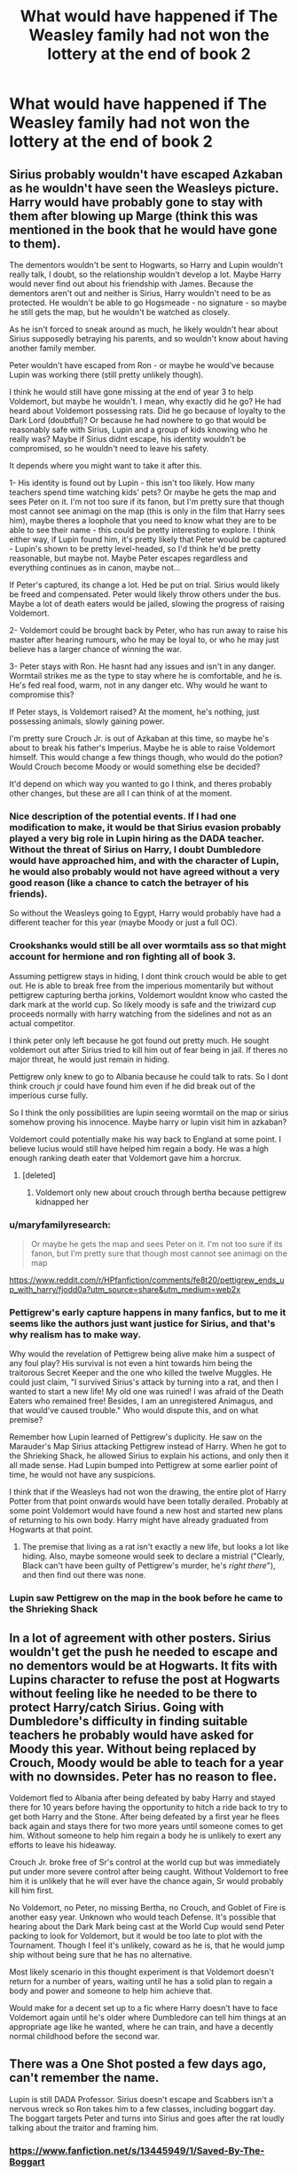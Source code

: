 #+TITLE: What would have happened if The Weasley family had not won the lottery at the end of book 2

* What would have happened if The Weasley family had not won the lottery at the end of book 2
:PROPERTIES:
:Score: 40
:DateUnix: 1583709113.0
:DateShort: 2020-Mar-09
:END:

** Sirius probably wouldn't have escaped Azkaban as he wouldn't have seen the Weasleys picture. Harry would have probably gone to stay with them after blowing up Marge (think this was mentioned in the book that he would have gone to them).

The dementors wouldn't be sent to Hogwarts, so Harry and Lupin wouldn't really talk, I doubt, so the relationship wouldn't develop a lot. Maybe Harry would never find out about his friendship with James. Because the dementors aren't out and neither is Sirius, Harry wouldn't need to be as protected. He wouldn't be able to go Hogsmeade - no signature - so maybe he still gets the map, but he wouldn't be watched as closely.

As he isn't forced to sneak around as much, he likely wouldn't hear about Sirius supposedly betraying his parents, and so wouldn't know about having another family member.

Peter wouldn't have escaped from Ron - or maybe he would've because Lupin was working there (still pretty unlikely though).

I think he would still have gone missing at the end of year 3 to help Voldemort, but maybe he wouldn't. I mean, why exactly did he go? He had heard about Voldemort possessing rats. Did he go because of loyalty to the Dark Lord (doubtful)? Or because he had nowhere to go that would be reasonably safe with Sirius, Lupin and a group of kids knowing who he really was? Maybe if Sirius didnt escape, his identity wouldn't be compromised, so he wouldn't need to leave his safety.

It depends where you might want to take it after this.

1- His identity is found out by Lupin - this isn't too likely. How many teachers spend time watching kids' pets? Or maybe he gets the map and sees Peter on it. I'm not too sure if its fanon, but I'm pretty sure that though most cannot see animagi on the map (this is only in the film that Harry sees him), maybe theres a loophole that you need to know what they are to be able to see their name - this could be pretty interesting to explore. I think either way, if Lupin found him, it's pretty likely that Peter would be captured - Lupin's shown to be pretty level-headed, so I'd think he'd be pretty reasonable, but maybe not. Maybe Peter escapes regardless and everything continues as in canon, maybe not...

If Peter's captured, its change a lot. Hed be put on trial. Sirius would likely be freed and compensated. Peter would likely throw others under the bus. Maybe a lot of death eaters would be jailed, slowing the progress of raising Voldemort.

2- Voldemort could be brought back by Peter, who has run away to raise his master after hearing rumours, who he may be loyal to, or who he may just believe has a larger chance of winning the war.

3- Peter stays with Ron. He hasnt had any issues and isn't in any danger. Wormtail strikes me as the type to stay where he is comfortable, and he is. He's fed real food, warm, not in any danger etc. Why would he want to compromise this?

If Peter stays, is Voldemort raised? At the moment, he's nothing, just possessing animals, slowly gaining power.

I'm pretty sure Crouch Jr. is out of Azkaban at this time, so maybe he's about to break his father's Imperius. Maybe he is able to raise Voldemort himself. This would change a few things though, who would do the potion? Would Crouch become Moody or would something else be decided?

It'd depend on which way you wanted to go I think, and theres probably other changes, but these are all I can think of at the moment.
:PROPERTIES:
:Author: Aa11yah
:Score: 44
:DateUnix: 1583713730.0
:DateShort: 2020-Mar-09
:END:

*** Nice description of the potential events. If I had one modification to make, it would be that Sirius evasion probably played a very big role in Lupin hiring as the DADA teacher. Without the threat of Sirius on Harry, I doubt Dumbledore would have approached him, and with the character of Lupin, he would also probably would not have agreed without a very good reason (like a chance to catch the betrayer of his friends).

So without the Weasleys going to Egypt, Harry would probably have had a different teacher for this year (maybe Moody or just a full OC).
:PROPERTIES:
:Author: PlusMortgage
:Score: 27
:DateUnix: 1583714306.0
:DateShort: 2020-Mar-09
:END:


*** Crookshanks would still be all over wormtails ass so that might account for hermione and ron fighting all of book 3.

Assuming pettigrew stays in hiding, I dont think crouch would be able to get out. He is able to break free from the imperious momentarily but without pettigrew capturing bertha jorkins, Voldemort wouldnt know who casted the dark mark at the world cup. So likely moody is safe and the triwizard cup proceeds normally with harry watching from the sidelines and not as an actual competitor.

I think peter only left because he got found out pretty much. He sought voldemort out after Sirius tried to kill him out of fear being in jail. If theres no major threat, he would just remain in hiding.

Pettigrew only knew to go to Albania because he could talk to rats. So I dont think crouch jr could have found him even if he did break out of the imperious curse fully.

So I think the only possibilities are lupin seeing wormtail on the map or sirius somehow proving his innocence. Maybe harry or lupin visit him in azkaban?

Voldemort could potentially make his way back to England at some point. I believe lucius would still have helped him regain a body. He was a high enough ranking death eater that Voldemort gave him a horcrux.
:PROPERTIES:
:Author: HalfBloodPrinplup
:Score: 7
:DateUnix: 1583736484.0
:DateShort: 2020-Mar-09
:END:

**** [deleted]
:PROPERTIES:
:Score: 0
:DateUnix: 1583781783.0
:DateShort: 2020-Mar-09
:END:

***** Voldemort only new about crouch through bertha because pettigrew kidnapped her
:PROPERTIES:
:Author: HalfBloodPrinplup
:Score: 3
:DateUnix: 1583786285.0
:DateShort: 2020-Mar-10
:END:


*** u/maryfamilyresearch:
#+begin_quote
  Or maybe he gets the map and sees Peter on it. I'm not too sure if its fanon, but I'm pretty sure that though most cannot see animagi on the map
#+end_quote

[[https://www.reddit.com/r/HPfanfiction/comments/fe8t20/pettigrew_ends_up_with_harry/fjodd0a?utm_source=share&utm_medium=web2x]]
:PROPERTIES:
:Author: maryfamilyresearch
:Score: 3
:DateUnix: 1583717190.0
:DateShort: 2020-Mar-09
:END:


*** Pettigrew's early capture happens in many fanfics, but to me it seems like the authors just want justice for Sirius, and that's why realism has to make way.

Why would the revelation of Pettigrew being alive make him a suspect of any foul play? His survival is not even a hint towards him being the traitorous Secret Keeper and the one who killed the twelve Muggles. He could just claim, "I survived Sirius's attack by turning into a rat, and then I wanted to start a new life! My old one was ruined! I was afraid of the Death Eaters who remained free! Besides, I am an unregistered Animagus, and that would've caused trouble." Who would dispute this, and on what premise?

Remember how Lupin learned of Pettigrew's duplicity. He saw on the Marauder's Map Sirius attacking Pettigrew instead of Harry. When he got to the Shrieking Shack, he allowed Sirius to explain his actions, and only then it all made sense. Had Lupin bumped into Pettigrew at some earlier point of time, he would not have any suspicions.

I think that if the Weasleys had not won the drawing, the entire plot of Harry Potter from that point onwards would have been totally derailed. Probably at some point Voldemort would have found a new host and started new plans of returning to his own body. Harry might have already graduated from Hogwarts at that point.
:PROPERTIES:
:Author: Gavin_Magnus
:Score: 4
:DateUnix: 1583736198.0
:DateShort: 2020-Mar-09
:END:

**** The premise that living as a rat isn't exactly a new life, but looks a lot like hiding. Also, maybe someone would seek to declare a mistrial ("Clearly, Black can't have been guilty of Pettigrew's murder, he's /right there/"), and then find out there was none.
:PROPERTIES:
:Author: InsignificantIbex
:Score: 2
:DateUnix: 1583782246.0
:DateShort: 2020-Mar-09
:END:


*** Lupin saw Pettigrew on the map in the book before he came to the Shrieking Shack
:PROPERTIES:
:Author: Byrana
:Score: 1
:DateUnix: 1583791252.0
:DateShort: 2020-Mar-10
:END:


** In a lot of agreement with other posters. Sirius wouldn't get the push he needed to escape and no dementors would be at Hogwarts. It fits with Lupins character to refuse the post at Hogwarts without feeling like he needed to be there to protect Harry/catch Sirius. Going with Dumbledore's difficulty in finding suitable teachers he probably would have asked for Moody this year. Without being replaced by Crouch, Moody would be able to teach for a year with no downsides. Peter has no reason to flee.

Voldemort fled to Albania after being defeated by baby Harry and stayed there for 10 years before having the opportunity to hitch a ride back to try to get both Harry and the Stone. After being defeated by a first year he flees back again and stays there for two more years until someone comes to get him. Without someone to help him regain a body he is unlikely to exert any efforts to leave his hideaway.

Crouch Jr. broke free of Sr's control at the world cup but was immediately put under more severe control after being caught. Without Voldemort to free him it is unlikely that he will ever have the chance again, Sr would probably kill him first.

No Voldemort, no Peter, no missing Bertha, no Crouch, and Goblet of Fire is another easy year. Unknown who would teach Defense. It's possible that hearing about the Dark Mark being cast at the World Cup would send Peter packing to look for Voldemort, but it would be too late to plot with the Tournament. Though I feel it's unlikely, coward as he is, that he would jump ship without being sure that he has no alternative.

Most likely scenario in this thought experiment is that Voldemort doesn't return for a number of years, waiting until he has a solid plan to regain a body and power and someone to help him achieve that.

Would make for a decent set up to a fic where Harry doesn't have to face Voldemort again until he's older where Dumbledore can tell him things at an appropriate age like he wanted, where he can train, and have a decently normal childhood before the second war.
:PROPERTIES:
:Author: Kingsonne
:Score: 9
:DateUnix: 1583732028.0
:DateShort: 2020-Mar-09
:END:


** There was a One Shot posted a few days ago, can't remember the name.

Lupin is still DADA Professor. Sirius doesn't escape and Scabbers isn't a nervous wreck so Ron takes him to a few classes, including boggart day. The boggart targets Peter and turns into Sirius and goes after the rat loudly talking about the traitor and framing him.
:PROPERTIES:
:Author: streakermaximus
:Score: 9
:DateUnix: 1583718148.0
:DateShort: 2020-Mar-09
:END:

*** [[https://www.fanfiction.net/s/13445949/1/Saved-By-The-Boggart]]

Here you go.
:PROPERTIES:
:Author: HHrPie
:Score: 8
:DateUnix: 1583721791.0
:DateShort: 2020-Mar-09
:END:


*** Problem is Dementors dont target Animagus, because to them they just look like animals. Boggarts are probably the same in that regard.
:PROPERTIES:
:Author: Rill16
:Score: 1
:DateUnix: 1583807514.0
:DateShort: 2020-Mar-10
:END:


** JKR would have had to write a summer in which Harry visited The Burrow (again) as there'd be no reason not to invite him. Opening of POA would be more boring as it would have repeated the opening of CoS.

There are a lot of repeated elements of the Harry Potter stories - summer before school, Hogwarts Express, the Sorting, Quidditch - and through the series you can clearly track JKR desperately trying to avoid having to write them again or put a fresh twist on them.
:PROPERTIES:
:Author: Taure
:Score: 3
:DateUnix: 1583738606.0
:DateShort: 2020-Mar-09
:END:
